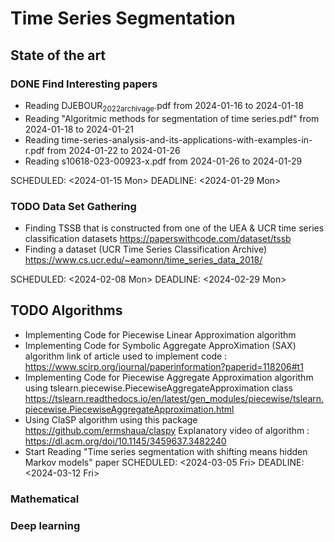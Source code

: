 * Time Series Segmentation
** State of the art
*** DONE Find Interesting papers
      - Reading DJEBOUR_2022_archivage.pdf from 2024-01-16 to 2024-01-18
      - Reading "Algoritmic methods for segmentation of time series.pdf" from 2024-01-18 to 2024-01-21
      - Reading time-series-analysis-and-its-applications-with-examples-in-r.pdf from 2024-01-22 to 2024-01-26
      - Reading s10618-023-00923-x.pdf from 2024-01-26 to 2024-01-29
      SCHEDULED: <2024-01-15 Mon> DEADLINE: <2024-01-29 Mon>
*** TODO Data Set Gathering
      - Finding TSSB that is constructed from one of the UEA & UCR time series classification datasets https://paperswithcode.com/dataset/tssb
      - Finding a dataset (UCR Time Series Classification Archive) https://www.cs.ucr.edu/~eamonn/time_series_data_2018/
      SCHEDULED: <2024-02-08 Mon> DEADLINE: <2024-02-29 Mon>
** TODO Algorithms
      - Implementing Code for Piecewise Linear Approximation algorithm
      - Implementing Code for Symbolic Aggregate ApproXimation (SAX) algorithm 
        link of article used to implement code : https://www.scirp.org/journal/paperinformation?paperid=118206#t1
      - Implementing Code for Piecewise Aggregate Approximation algorithm using tslearn.piecewise.PiecewiseAggregateApproximation class
        https://tslearn.readthedocs.io/en/latest/gen_modules/piecewise/tslearn.piecewise.PiecewiseAggregateApproximation.html
      - Using ClaSP algorithm using this package https://github.com/ermshaua/claspy 
        Explanatory video of algorithm : https://dl.acm.org/doi/10.1145/3459637.3482240
      - Start Reading "Time series segmentation with shifting means hidden Markov models" paper
        SCHEDULED: <2024-03-05 Fri> DEADLINE: <2024-03-12 Fri>
*** Mathematical
*** Deep learning
